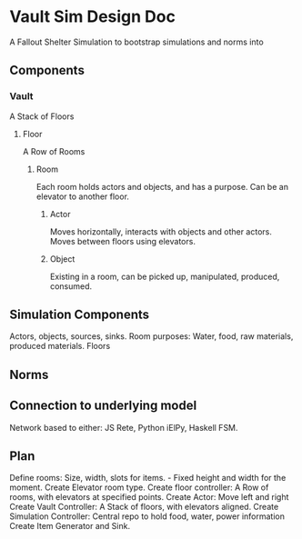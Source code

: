 * Vault Sim Design Doc

A Fallout Shelter Simulation to bootstrap simulations and norms into
** Components
*** Vault
    A Stack of Floors
**** Floor
     A Row of Rooms
***** Room
      Each room holds actors and objects, and has a purpose.
      Can be an elevator to another floor.
****** Actor
       Moves horizontally,
       interacts with objects and other actors. 
       Moves between floors using elevators.
****** Object
       Existing in a room, can be picked up, manipulated, produced, consumed.
** Simulation Components
   Actors, objects, sources, sinks.
   Room purposes: Water, food, raw materials, produced materials.   
   Floors
** Norms
** Connection to underlying model
   Network based to either: JS Rete, Python iElPy, Haskell FSM.
** Plan
   Define rooms: Size, width, slots for items. - Fixed height and width for the moment.
   Create Elevator room type.
   Create floor controller: A Row of rooms, with elevators at specified points.
   Create Actor: Move left and right
   Create Vault Controller: A Stack of floors, with elevators aligned.
   Create Simulation Controller: Central repo to hold food, water, power information
   Create Item Generator and Sink.
   
